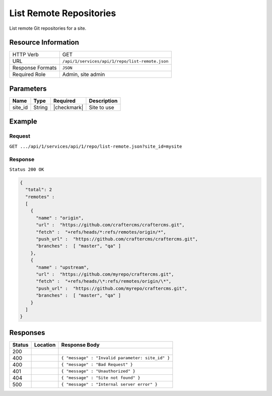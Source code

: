 .. _crafter-studio-api-repo-list-remote:

========================
List Remote Repositories
========================

List remote Git repositories for a site.

--------------------
Resource Information
--------------------

+----------------------------+-------------------------------------------------------------------+
|| HTTP Verb                 || GET                                                              |
+----------------------------+-------------------------------------------------------------------+
|| URL                       || ``/api/1/services/api/1/repo/list-remote.json``                  |
+----------------------------+-------------------------------------------------------------------+
|| Response Formats          || ``JSON``                                                         |
+----------------------------+-------------------------------------------------------------------+
|| Required Role             || Admin, site admin                                                |
+----------------------------+-------------------------------------------------------------------+

----------
Parameters
----------

+----------------------+-------------+----------------+--------------------------------------------------------------+
|| Name                || Type       || Required      || Description                                                 |
+======================+=============+================+==============================================================+
|| site_id             || String     || |checkmark|   || Site to use                                                 |
+----------------------+-------------+----------------+--------------------------------------------------------------+

-------
Example
-------
^^^^^^^
Request
^^^^^^^

``GET .../api/1/services/api/1/repo/list-remote.json?site_id=mysite``


^^^^^^^^
Response
^^^^^^^^

``Status 200 OK``

.. code-block:: json

    {
      "total": 2
      "remotes" :
      [
        {
          "name" : "origin",
          "url" :  "https://github.com/craftercms/craftercms.git",
          "fetch" :  "+refs/heads/*:refs/remotes/origin/*",
          "push_url" :  "https://github.com/craftercms/craftercms.git",
          "branches" :  [ "master", "qa" ]
        },
        {
          "name" : "upstream",
          "url" :  "https://github.com/myrepo/craftercms.git",
          "fetch" :  "+refs/heads/\*:refs/remotes/origin/\*",
          "push_url" :  "https://github.com/myrepo/craftercms.git",
          "branches" :  [ "master", "qa" ]
        }
      ]
    }

---------
Responses
---------

+---------+-------------------------------------------+----------------------------------------------------------------+
|| Status || Location                                 || Response Body                                                 |
+=========+===========================================+================================================================+
|| 200    ||                                          ||                                                               |
+---------+-------------------------------------------+----------------------------------------------------------------+
|| 400    ||                                          || ``{ "message" : "Invalid parameter: site_id" }``              |
+---------+-------------------------------------------+----------------------------------------------------------------+
|| 400    ||                                          || ``{ "message" : "Bad Request" }``                             |
+---------+-------------------------------------------+----------------------------------------------------------------+
|| 401    ||                                          || ``{ "message" : "Unauthorized" }``                            |
+---------+-------------------------------------------+----------------------------------------------------------------+
|| 404    ||                                          || ``{ "message" : "Site not found" }``                          |
+---------+-------------------------------------------+----------------------------------------------------------------+
|| 500    ||                                          || ``{ "message" : "Internal server error" }``                   |
+---------+-------------------------------------------+----------------------------------------------------------------+
